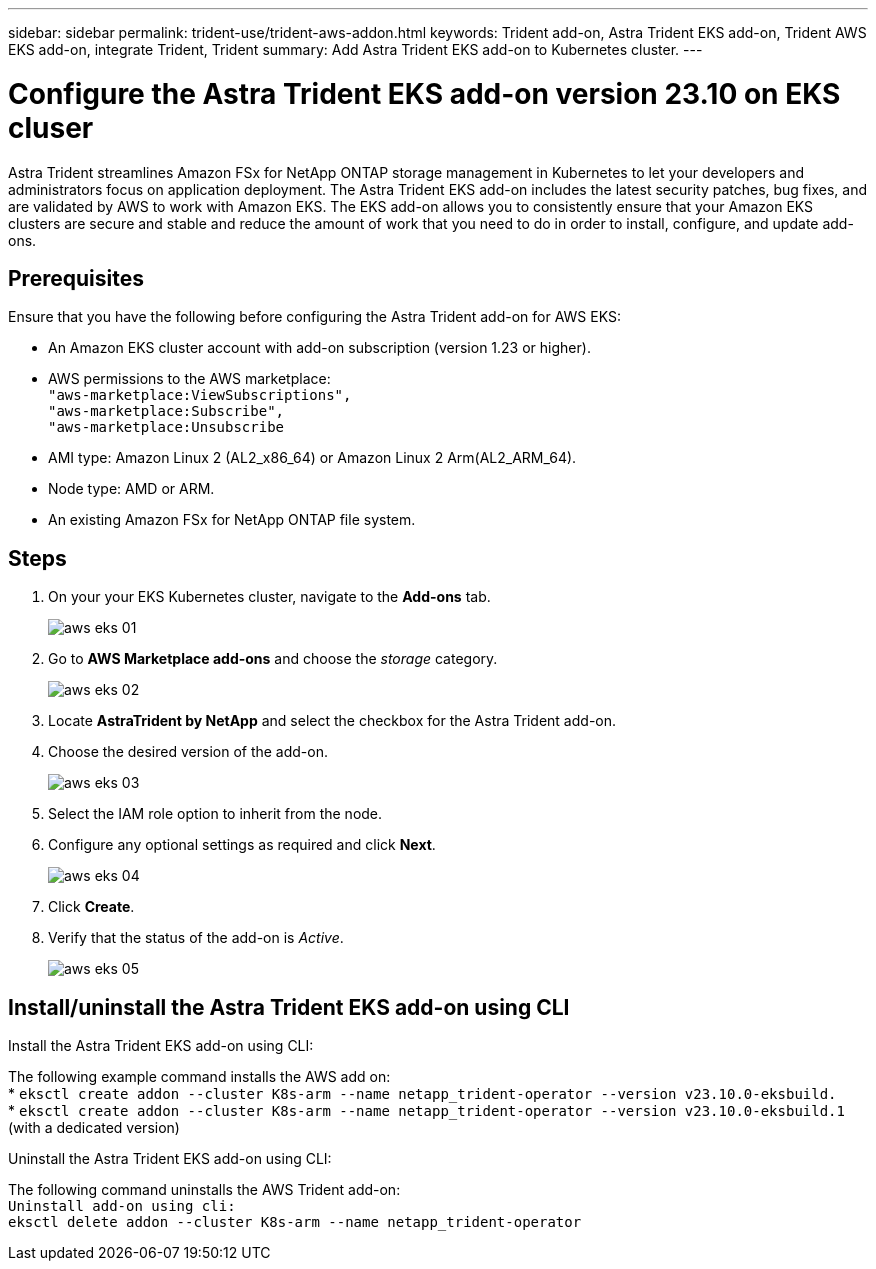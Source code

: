 ---
sidebar: sidebar
permalink: trident-use/trident-aws-addon.html
keywords: Trident add-on, Astra Trident EKS add-on, Trident AWS EKS add-on, integrate Trident, Trident
summary: Add Astra Trident EKS add-on to Kubernetes cluster.
---

= Configure the Astra Trident EKS add-on version 23.10 on EKS cluser
:hardbreaks:
:icons: font
:imagesdir: ../media/

[.lead]
Astra Trident streamlines Amazon FSx for NetApp ONTAP storage management in Kubernetes to let your developers and administrators focus on application deployment. The Astra Trident EKS add-on includes the latest security patches, bug fixes, and are validated by AWS to work with Amazon EKS. The EKS add-on allows you to consistently ensure that your Amazon EKS clusters are secure and stable and reduce the amount of work that you need to do in order to install, configure, and update add-ons.

== Prerequisites
Ensure that you have the following before configuring the Astra Trident add-on for AWS EKS:

* An Amazon EKS cluster account with add-on subscription (version 1.23 or higher).
* AWS permissions to the AWS marketplace:
    `"aws-marketplace:ViewSubscriptions",
    "aws-marketplace:Subscribe",
    "aws-marketplace:Unsubscribe`
* AMI type: Amazon Linux 2 (AL2_x86_64) or	Amazon Linux 2  Arm(AL2_ARM_64).
* Node type: AMD or ARM.
* An existing Amazon FSx for NetApp ONTAP file system.

== Steps
. On your your EKS Kubernetes cluster, navigate to the *Add-ons* tab.
+
image::../media/aws-eks-01.png[]
+
. Go to *AWS Marketplace add-ons* and choose the _storage_ category.
+
image::../media/aws-eks-02.png[]
+
. Locate *AstraTrident by NetApp* and select the checkbox for the Astra Trident add-on.
. Choose the desired version of the add-on.
+
image::../media/aws-eks-03.png[]
+
. Select the IAM role option to inherit from the node.
. Configure any optional settings as required and click *Next*.
+
image::../media/aws-eks-04.png[]
+
. Click *Create*.
. Verify that the status of the add-on is _Active_.
+
image::../media/aws-eks-05.png[]

== Install/uninstall the Astra Trident EKS add-on using CLI

.Install the Astra Trident EKS add-on using CLI:
The following example command installs the AWS add on:
* `eksctl create addon --cluster K8s-arm --name netapp_trident-operator --version v23.10.0-eksbuild.`
* `eksctl create addon --cluster K8s-arm --name netapp_trident-operator --version v23.10.0-eksbuild.1` (with a dedicated version)

.Uninstall the Astra Trident EKS add-on using CLI:
The following command uninstalls the AWS Trident add-on:
`Uninstall add-on using cli:
eksctl delete addon --cluster K8s-arm --name netapp_trident-operator`
